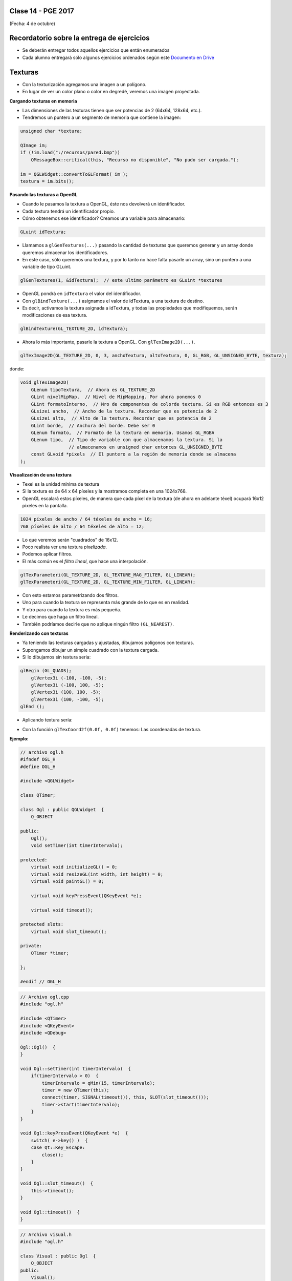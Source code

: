 .. -*- coding: utf-8 -*-

.. _rcs_subversion:

Clase 14 - PGE 2017
===================
(Fecha: 4 de octubre)

Recordatorio sobre la entrega de ejercicios
===========================================

- Se deberán entregar todos aquellos ejercicios que entán enumerados
- Cada alumno entregará sólo algunos ejercicios ordenados según este `Documento en Drive <https://docs.google.com/spreadsheets/d/1UwNRoHAjKcXijoVK36GH-I3qsZR58dgwXoKZoz_-iiQ/edit?usp=sharing>`_

Texturas
========

- Con la texturización agregamos una imagen a un polígono.
- En lugar de ver un color plano o color en degredé, veremos una imagen proyectada.

**Cargando texturas en memoria**

- Las dimensiones de las texturas tienen que ser potencias de 2 (64x64, 128x64, etc.).
- Tendremos un puntero a un segmento de memoria que contiene la imagen:

.. code-block:: c++

	unsigned char *textura;

	QImage im;
	if (!im.load(":/recursos/pared.bmp"))
	    QMessageBox::critical(this, "Recurso no disponible", "No pudo ser cargada.");

	im = QGLWidget::convertToGLFormat( im );
	textura = im.bits();

**Pasando las texturas a OpenGL**

- Cuando le pasamos la textura a OpenGL, éste nos devolverá un identificador.
- Cada textura tendrá un identificador propio.
- Cómo obtenemos ese identificador? Creamos una variable para almacenarlo:

.. code-block:: c++

	GLuint idTextura;

- Llamamos a ``glGenTextures(...)`` pasando la cantidad de texturas que queremos generar y un array donde queremos almacenar los identificadores. 
- En este caso, sólo queremos una textura, y por lo tanto no hace falta pasarle un array, sino un puntero a una variable de tipo GLuint.

.. code-block:: c++

	glGenTextures(1, &idTextura);  // este ultimo parámetro es GLuint *textures

- OpenGL pondrá en ``idTextura`` el valor del identificador. 
- Con ``glBindTexture(...)`` asignamos el valor de idTextura, a una textura de destino. 
- Es decir, activamos la textura asignada a idTextura, y todas las propiedades que modifiquemos, serán modificaciones de esa textura.

.. code-block:: c++

	glBindTexture(GL_TEXTURE_2D, idTextura);

- Ahora lo más importante, pasarle la textura a OpenGL. Con ``glTexImage2D(...)``.

.. code-block:: c++

	glTexImage2D(GL_TEXTURE_2D, 0, 3, anchoTextura, altoTextura, 0, GL_RGB, GL_UNSIGNED_BYTE, textura);

donde:

.. code-block:: c++

	void glTexImage2D(
	    GLenum tipoTextura,  // Ahora es GL_TEXTURE_2D
	    GLint nivelMipMap,  // Nivel de MipMapping. Por ahora ponemos 0
	    GLint formatoInterno,  // Nro de componentes de colorde textura. Si es RGB entonces es 3
	    GLsizei ancho,  // Ancho de la textura. Recordar que es potencia de 2
	    GLsizei alto,  // Alto de la textura. Recordar que es potencia de 2
	    GLint borde,  // Anchura del borde. Debe ser 0
	    GLenum formato,  // Formato de la textura en memoria. Usamos GL_RGBA
	    GLenum tipo,  // Tipo de variable con que almacenamos la textura. Si la 
	                  // almacenamos en unsigned char entonces GL_UNSIGNED_BYTE
	    const GLvoid *pixels  // El puntero a la región de memoria donde se almacena
	);

**Visualización de una textura**

- Texel es la unidad mínima de textura
- Si la textura es de 64 x 64 píxeles y la mostramos completa en una 1024x768.
- OpenGL escalará estos píxeles, de manera que cada píxel de la textura (de ahora en adelante téxel) ocupará 16x12 píxeles en la pantalla.

.. code-block:: c++

	1024 píxeles de ancho / 64 téxeles de ancho = 16;
	768 píxeles de alto / 64 téxeles de alto = 12;

- Lo que veremos serán "cuadrados" de 16x12.
- Poco realista ver una textura *pixelizada*.
- Podemos aplicar filtros.
- El más común es el *filtro lineal*, que hace una interpolación.

.. code-block:: c++

	glTexParameteri(GL_TEXTURE_2D, GL_TEXTURE_MAG_FILTER, GL_LINEAR);
	glTexParameteri(GL_TEXTURE_2D, GL_TEXTURE_MIN_FILTER, GL_LINEAR);

- Con esto estamos parametrizando dos filtros. 
- Uno para cuando la textura se representa más grande de lo que es en realidad.
- Y otro para cuando la textura es más pequeña.
- Le decimos que haga un filtro lineal. 
- También podríamos decirle que no aplique ningún filtro ``(GL_NEAREST)``.

**Renderizando con texturas**

- Ya teniendo las texturas cargadas y ajustadas, dibujamos polígonos con texturas.
- Supongamos dibujar un simple cuadrado con la textura cargada.
- Si lo dibujamos sin textura seria:

.. code-block:: c++

	glBegin (GL_QUADS);
	    glVertex3i (-100, -100, -5);
	    glVertex3i (-100, 100, -5);
	    glVertex3i (100, 100, -5);
	    glVertex3i (100, -100, -5);
	glEnd ();

- Aplicando textura sería:


.. code-block:: c++
	glEnable(GL_TEXTURE_2D);	// Activamos la texturización
	glBindTexture(GL_TEXTURE_2D, idTextura);	// Activamos la textura con idTextura

	glBegin (GL_QUADS);
	    glTexCoord2f(0.0f, 0.0f);    glVertex3i (-100, -100, -5);
	    glTexCoord2f(1.0f, 0.0f);    glVertex3i (-100, 100, -5);
	    glTexCoord2f(1.0f, 1.0f);    glVertex3i (100, 100, -5);
	    glTexCoord2f(0.0f, 1.0f);    glVertex3i (100, -100, -5);
	glEnd ();

	glDisable(GL_TEXTURE_2D);  // Desactivamos la textura. Para que no intente
	                           // texturizar algo que dibujemos después.


- Con la función ``glTexCoord2f(0.0f, 0.0f)`` tenemos: Las coordenadas de textura. 

**Ejemplo:**

.. code-block:: c++
	
	// archivo ogl.h
	#ifndef OGL_H
	#define OGL_H

	#include <QGLWidget>

	class QTimer;

	class Ogl : public QGLWidget  {
	    Q_OBJECT

	public:
	    Ogl();
	    void setTimer(int timerIntervalo);

	protected:
	    virtual void initializeGL() = 0;
	    virtual void resizeGL(int width, int height) = 0;
	    virtual void paintGL() = 0;

	    virtual void keyPressEvent(QKeyEvent *e);

	    virtual void timeout();

	protected slots:
	    virtual void slot_timeout();

	private:
	    QTimer *timer;

	};

	#endif // OGL_H

.. code-block:: c++

	// Archivo ogl.cpp
	#include "ogl.h"

	#include <QTimer>
	#include <QKeyEvent>
	#include <QDebug>

	Ogl::Ogl()  {
	}

	void Ogl::setTimer(int timerIntervalo)  {
	    if(timerIntervalo > 0)  {
	        timerIntervalo = qMin(15, timerIntervalo);
	        timer = new QTimer(this);
	        connect(timer, SIGNAL(timeout()), this, SLOT(slot_timeout()));
	        timer->start(timerIntervalo);
	    }
	}

	void Ogl::keyPressEvent(QKeyEvent *e)  {
	    switch( e->key() )  {
	    case Qt::Key_Escape:
	        close();
	    }
	}

	void Ogl::slot_timeout()  {
	    this->timeout();
	}

	void Ogl::timeout()  {
	}

.. code-block:: c++

	// Archivo visual.h
	#include "ogl.h"
	
	class Visual : public Ogl  {
	    Q_OBJECT
	public:
	    Visual();
	protected:
	    void initializeGL();
	    void resizeGL(int ancho, int alto);
	    void paintGL();
	    void timeout();
	private:
	    void cargarTexturas();
	    unsigned char *textura;
	    GLuint idTextura;
	};
 
.. code-block:: c++

	// Archivo visual.cpp
	#include <GL/glu.h>

	Visual::Visual() : Ogl()  {
	}

	void Visual::initializeGL()  {
	    this->cargarTexturas();
	    glEnable(GL_TEXTURE_2D);
	    glShadeModel(GL_SMOOTH);
	    glClearColor(0.0f, 0.0f, 0.0f, 0.0f);
	    glClearDepth(1.0f);
	    glEnable(GL_DEPTH_TEST);
	}

	void Visual::resizeGL(int ancho, int alto)  {
	    glViewport( 0, 0, (GLint)ancho, (GLint)alto );
	    glMatrixMode(GL_PROJECTION);
	    glLoadIdentity();
	    gluPerspective(45.0f, (GLfloat)ancho/(GLfloat)alto, 1, 100.0f);
	    glMatrixMode(GL_MODELVIEW);
	    glLoadIdentity();
	}

	void Visual::paintGL()  {
	    glClear(GL_COLOR_BUFFER_BIT | GL_DEPTH_BUFFER_BIT);
	    glLoadIdentity();
	    glEnable(GL_TEXTURE_2D);  // Activamos la texturización
	    glBindTexture(GL_TEXTURE_2D, idTextura);  // Activamos la textura con idTextura

	    glBegin(GL_QUADS);
	        glTexCoord2f(0.0f, 0.0f);  glVertex3f(-2.0f, -2.0f,  -8);
	        glTexCoord2f(2.0f, 0.0f);  glVertex3f( 2.0f, -2.0f,  -8);
	        glTexCoord2f(2.0f, 1.0f);  glVertex3f( 2.0f,  2.0f,  -8);
	        glTexCoord2f(0.0f, 1.0f);  glVertex3f(-2.0f,  2.0f,  -8);
	    glEnd();
	    glDisable(GL_TEXTURE_2D);
	    glFlush();
	}

	void Visual::timeout()  {
	    this->updateGL();
	}

	void Visual::cargarTexturas()   {
	    QImage im;
	    if (!im.load(":/recursos/pared.bmp"))
	        QMessageBox::critical(this, "Recurso no disponible", "La imagen no pudo ser cargada.");
	    im = QGLWidget::convertToGLFormat( im );
	    textura = im.bits();

	    glGenTextures(1, &idTextura);  // Generamos 1 textura. Guardamos su id en idTextura.
	    glBindTexture(GL_TEXTURE_2D, idTextura);  // Activamos idTextura.    
		glTexParameteri(GL_TEXTURE_2D, GL_TEXTURE_MAG_FILTER, GL_LINEAR); // GL_LINEAR - Interpolacion
	    glTexParameteri(GL_TEXTURE_2D, GL_TEXTURE_MIN_FILTER, GL_LINEAR); // GL_NEAREST - Sin 

	    glTexParameteri(GL_TEXTURE_2D, GL_TEXTURE_WRAP_S, GL_REPEAT);  // GL_CLAMP -    
		glTexParameteri(GL_TEXTURE_2D, GL_TEXTURE_WRAP_T, GL_REPEAT);  // GL_REPEAT - Permite repetir
	    glTexImage2D(GL_TEXTURE_2D, 0, 3, im.width(), im.height(), 0, GL_RGBA, GL_UNSIGNED_BYTE, textura);
	}

**Ejercicio 4:** 

- Caminando por la ruta. 
- Buscar una imagen de una ruta para texturizar un plano horizontal.
- Con las teclas UP y DOWN realizar el efecto como si estuviéramos desplazándonos sobre la ruta.
 
**Podemos ahora llevar las imágenes de la cámara como textura a OpenGL**

.. code-block:: c++

	class Visual : public Ogl  {
		Q_OBJECT
	public:
		Visual();
		void iniciarCamara();

	protected:
		void initializeGL();
		void resizeGL(int ancho, int alto);
		void paintGL();

	private:
		Capturador * capturador;
		QCamera * camera;

		void cargarTexturas();
		void cargarTexturaCamara();

		unsigned char *texturaCielo;
		unsigned char *texturaMuro;
		GLuint idTextura[2];

		unsigned char *texturaCamara;
		GLuint idTexturaCamara[1];
	};

	void Visual::iniciarCamara()  {
		capturador = new Capturador;

		QList<QCameraInfo> cameras = QCameraInfo::availableCameras();

		for (int i=0 ; i<cameras.size() ; i++)  {
			qDebug() << cameras.at(i).description();

			if (cameras.at(i).description().contains("Truevision", Qt::CaseInsensitive))  {
				camera = new QCamera(cameras.at(i));
				camera->setViewfinder(capturador);
				camera->start(); // to start the viewfinder
			}
		}

		glGenTextures(1, idTexturaCamara);
	}

	void Visual::cargarTexturaCamara()  {

		QVideoFrame frameActual = capturador->getFrameActual();
		texturaCamara = frameActual.bits();

		glBindTexture(GL_TEXTURE_2D, idTexturaCamara[0]);  // Activamos idTextura.
		glTexParameteri(GL_TEXTURE_2D, GL_TEXTURE_MAG_FILTER, GL_LINEAR); 
		glTexParameteri(GL_TEXTURE_2D, GL_TEXTURE_MIN_FILTER, GL_LINEAR); 

		glTexImage2D(GL_TEXTURE_2D, 
		             0, 
		             3, 
		             frameActual.width(), 
		             frameActual.height(), 
		             0, 
		             GL_BGRA, 
		             GL_UNSIGNED_BYTE, 
		             texturaCamara);
	}

**Ejercicio 5:**

- Crear una escena con OpenGL con glOrtho para mostrar como textura las imágenes de la cámara en un QUADS.
- Luego probar con gluPerspective

**Resolución**

:Código fuente: https://github.com/cosimani/Curso-PGE-2015/tree/master/sources/clase11/ejercicio1
	
**Ejercicio 6:**

- Crear una aplicación para mostrar una escena 3D con OpenGL que tenga las siguientes características:
	- Utilizar la clase Ogl
	- La escena tendrá un cielo como se muestra a continuación:

.. figure:: images/clase11/cielo.jpg
	:target: http://img02.bibliocad.com/biblioteca/image/00010000/4000/cieloclaro_14054.jpg

- Ahora agregar una textura para el piso. Esta textura deberá repetirse para que quede similar a la siguiente figura:

.. figure:: images/clase11/tierra.jpg
	:target: http://www.textureimages.net/uploads/6/1/2/6/6126732/8772372_orig.jpg

- Dibujar ahora un muro al final del camino. Que la textura se repita también. 

.. figure:: images/clase11/pared.jpg
	:target: http://img02.bibliocad.com/biblioteca/image/00030000/0000/muropiedratextura_30115.jpg
	
- Utilizando las teclas UP y DOWN generar el efecto de avanzar y retroceder. Que no permita irse más allá del muro y que no permita retroceder más del punto inicial de partida.

.. figure:: images/clase11/escena.png

**Ejercicio 7:**

- Usar el ejercicio anterior
- Colgar de la tapia del fondo un monitor LCD mostrando las imágenes de la cámara

**Ejercicio 8:**

- En el medio del escenario tapia-piso-cielo dibujar un cubo girando
- Pegar la textura de la cámara en cada lado del cubo

**Ejercicio 5:**

- Continuar con el ejercicio de la pantalla con las imágenes de la cámara
- Incorporar otro LCD mostrando como textura una imagen de Street View



**MiniExamen:**

- Miércoles 5 de octubre.
- OpenGL, texturas y cámaras.
- Traer hechos los ejercicios.




**typeid**

.. figure:: images/clase09/typeid.png

**Clase type_info**

- Dispone de un método para preguntar si es puntero y otro método para saber si es puntero a función:
		    
.. code-block::
			
	virtual bool __is_pointer_p() const;
   
	virtual bool __is_function_p() const;


.. figure:: images/clase09/type_info.png

**Ejercicio 2**

.. figure:: images/clase09/ejercicio1.png

**Ejercicio 3**

.. figure:: images/clase09/ejercicio2.png



**Ejercicio 4:**

- En el ejercicio donde se utilizó el QComboBox para elegir la cámara, incorporar Archivador.
- Que se almacene en un archivo la fecha y hora de cada vez que se inicia la cámara.



